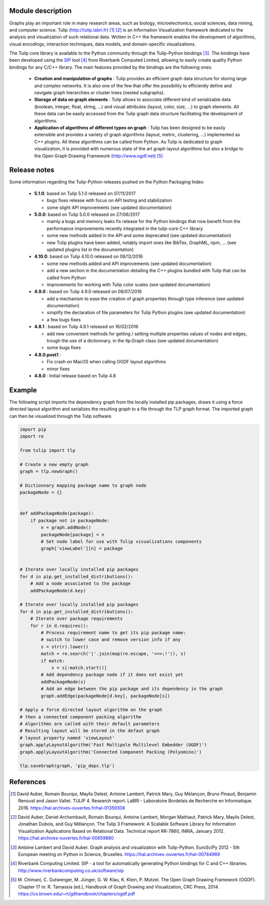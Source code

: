 Module description
==================

Graphs play an important role in many research areas, such as biology, microelectronics, social
sciences, data mining, and computer science. Tulip (http://tulip.labri.fr) [1]_ [2]_ is an
Information Visualization framework dedicated to the analysis and visualization of such relational
data. Written in C++ the framework enables the development of algorithms, visual encodings,
interaction techniques, data models, and domain-specific visualizations.

The Tulip core library is available to the Python community through the Tulip-Python
bindings [3]_. The bindings have been developed using the `SIP <https://pypi.python.org/pypi/SIP>`_
tool [4]_ from Riverbank Computed Limited, allowing to easily create quality Python bindings for any C/C++ library.
The main features provided by the bindings are the following ones:

  - **Creation and manipulation of graphs** :
    Tulip provides an efficient graph data structure for storing large and complex networks.
    It is also one of the few that offer the possibility to
    efficiently define and navigate graph hierarchies or cluster trees (nested subgraphs).

  - **Storage of data on graph elements** :
    Tulip allows to associate different kind of serializable data (boolean, integer, float, string, ...)
    and visual attributes (layout, color, size, ...) to graph elements. All these data can be easily accessed
    from the Tulip graph data structure facilitating the development of algorithms.

  - **Application of algorithms of different types on graph** :
    Tulip has been designed to be easily extensible and provides a variety of graph algorithms (layout, metric, clustering, ...)
    implemented as C++ plugins. All these algorithms can be called from Python.
    As Tulip is dedicated to graph visualization, it is provided with numerous state of the art
    graph layout algorithms but also a bridge to the Open Graph Drawing Framework (http://www.ogdf.net) [5]_

Release notes
==============

Some information regarding the Tulip-Python releases pushed on the Python Packaging Index:

    * **5.1.0**: based on Tulip 5.1.0 released on 07/11/2017

      * bugs fixes release with focus on API testing and stabilization

      * some slight API improvements (see updated documentation)

    * **5.0.0**: based on Tulip 5.0.0 released on 27/06/2017

      * mainly a bugs and memory leaks fix release for the Python bindings that now benefit from
        the performance improvements recently integrated in the tulip-core C++ library

      * some new methods added in the API and some deprecated (see updated documentation)

      * new Tulip plugins have been added, notably import ones like BibTex, GraphML, npm, ...
        (see updated plugins list in the documentation)


    * **4.10.0**: based on Tulip 4.10.0 released on 08/12/2016

      * some new methods added and API improvements (see updated documentation)

      * add a new section in the documentation detailing the C++ plugins bundled with Tulip that can be called from Python

      * improvements for working with Tulip color scales (see updated documentation)

    * **4.9.0** : based on Tulip 4.9.0 released on 08/07/2016

      * add a mechanism to ease the creation of graph properties through type inference (see updated documentation)

      * simplify the declaration of file parameters for Tulip Python plugins (see updated documentation)

      * a few bugs fixes

    * **4.8.1** : based on Tulip 4.8.1 released on 16/02/2016

      * add new convenient methods for getting / setting multiple properties values of nodes and edges,
        trough the use of a dictionnary, in the tlp.Graph class (see updated documentation)

      * some bugs fixes

    * **4.8.0.post1** :

      * Fix crash on MacOS when calling OGDF layout algorithms
      * minor fixes

    * **4.8.0** : Initial release based on Tulip 4.8

Example
=======

The following script imports the dependency graph from the locally installed pip packages,
draws it using a force directed layout algorithm and serializes the resulting graph to a file
through the TLP graph format. The imported graph can then be visualized through the Tulip software.

.. code:: python

  import pip
  import re

  from tulip import tlp

  # Create a new empty graph
  graph = tlp.newGraph()

  # Dictionnary mapping package name to graph node
  packageNode = {}


  def addPackageNode(package):
      if package not in packageNode:
          n = graph.addNode()
          packageNode[package] = n
          # Set node label for use with Tulip visualizations components
          graph['viewLabel'][n] = package


  # Iterate over locally installed pip packages
  for d in pip.get_installed_distributions():
      # Add a node associated to the package
      addPackageNode(d.key)

  # Iterate over locally installed pip packages
  for d in pip.get_installed_distributions():
      # Iterate over package requirements
      for r in d.requires():
          # Process requirement name to get its pip package name:
          # switch to lower case and remove version info if any
          s = str(r).lower()
          match = re.search('|'.join(map(re.escape, '<=>;!')), s)
          if match:
              s = s[:match.start()]
          # Add dependency package node if it does not exist yet
          addPackageNode(s)
          # Add an edge between the pip package and its dependency in the graph
          graph.addEdge(packageNode[d.key], packageNode[s])

  # Apply a force directed layout algorithm on the graph
  # then a connected component packing algorithm
  # Algorithms are called with their default parameters
  # Resulting layout will be stored in the defaut graph
  # layout property named 'viewLayout'
  graph.applyLayoutAlgorithm('Fast Multipole Multilevel Embedder (OGDF)')
  graph.applyLayoutAlgorithm('Connected Component Packing (Polyomino)')

  tlp.saveGraph(graph, 'pip_deps.tlp')

References
==========

.. [1] David Auber, Romain Bourqui, Maylis Delest, Antoine Lambert,
       Patrick Mary, Guy Mélançon, Bruno Pinaud, Benjamin Renoust and Jason Vallet.
       TULIP 4. Research report. LaBRI - Laboratoire Bordelais de Recherche en Informatique. 2016.
       https://hal.archives-ouvertes.fr/hal-01359308

.. [2] David Auber, Daniel Archambault, Romain Bourqui, Antoine Lambert, Morgan Mathiaut,
       Patrick Mary, Maylis Delest, Jonathan Dubois, and Guy Mélançon. The Tulip 3 Framework:
       A Scalable Software Library for Information Visualization Applications Based on Relational
       Data. Technical report RR-7860, INRIA, January 2012.
       https://hal.archives-ouvertes.fr/hal-00659880

.. [3] Antoine Lambert and David Auber. Graph analysis and visualization with Tulip-Python.
       EuroSciPy 2012 - 5th European meeting on Python in Science, Bruxelles.
       https://hal.archives-ouvertes.fr/hal-00744969

.. [4] Riverbank Computing Limited. SIP - a tool for automatically generating Python bindings for
       C and C++ libraries. http://www.riverbankcomputing.co.uk/software/sip

.. [5] M. Chimani, C. Gutwenger, M. Jünger, G. W. Klau, K. Klein, P. Mutzel.
       The Open Graph Drawing Framework (OGDF).
       Chapter 17 in: R. Tamassia (ed.), Handbook of Graph Drawing and Visualization, CRC Press, 2014.
       https://cs.brown.edu/~rt/gdhandbook/chapters/ogdf.pdf
